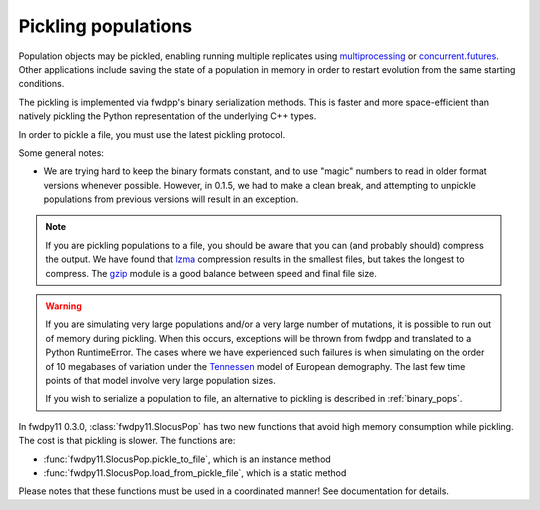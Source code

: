 .. _pickling_pops:

Pickling populations
==========================================

Population objects may be pickled, enabling running multiple replicates using multiprocessing_ or concurrent.futures_.
Other applications include saving the state of a population in memory in order to restart evolution from the same
starting conditions.

The pickling is implemented via fwdpp's binary serialization methods.  This is faster and more space-efficient than
natively pickling the Python representation of the underlying C++ types.  

In order to pickle a file, you must use the latest pickling protocol.

Some general notes:

* We are trying hard to keep the binary formats constant, and to use "magic" numbers to read in older format versions
  whenever possible.  However, in 0.1.5, we had to make a clean break, and attempting to unpickle populations from
  previous versions will result in an exception.

.. note::
    If you are pickling populations to a file, you should be aware that you can (and probably should) compress the output.
    We have found that lzma_ compression results in the smallest files, but takes the longest to compress.  The gzip_
    module is a good balance between speed and final file size.

.. warning::
    If you are simulating very large populations and/or a very large number of mutations, it is possible to 
    run out of memory during pickling.  When this occurs, exceptions will be thrown from fwdpp and translated
    to a Python RuntimeError.  The cases where we have experienced such failures is when
    simulating on the order of 10 megabases of variation under the Tennessen_ model of European demography. The 
    last few time points of that model involve very large population sizes.
    
    If you wish to serialize a population to file, an alternative to pickling is described in :ref:`binary_pops`.

In fwdpy11 0.3.0, :class:`fwdpy11.SlocusPop` has two new functions that avoid high memory consumption while pickling.
The cost is that pickling is slower.  The functions are:

* :func:`fwdpy11.SlocusPop.pickle_to_file`, which is an instance method
* :func:`fwdpy11.SlocusPop.load_from_pickle_file`, which is a static method

Please notes that these functions must be used in a coordinated manner!  See documentation for details.

.. testcode::

    import fwdpy11 as fp11
    import fwdpy11.wright_fisher as wf
    import fwdpy11.ezparams
    import fwdpy11.model_params
    import numpy as np
    import pickle

    pop = fp11.SlocusPop(1000)
    p = fwdpy11.ezparams.mslike(pop,
        simlen=100,
        rates=(1e-3,0.,1e-3))
    params = fp11.model_params.ModelParams(**p)
    rng = fp11.GSLrng(42)
    wf.evolve(rng,pop,params)
    #Pickle the pop in memory.
    #The -1 means use latest protocol
    ppop = pickle.dumps(pop,-1)
    #Unpickle to create a new pop:
    pop2 = pickle.loads(ppop)
    print(pop==pop2)

.. testoutput::

    True

.. _multiprocessing: https://docs.python.org/3/library/multiprocessing.html
.. _concurrent.futures: https://docs.python.org/3/library/concurrent.futures.html
.. _lzma: https://docs.python.org/3/library/lzma.html
.. _gzip: https://docs.python.org/3/library/gzip.html
.. _Tennessen: https://www.ncbi.nlm.nih.gov/pmc/articles/PMC3708544/
